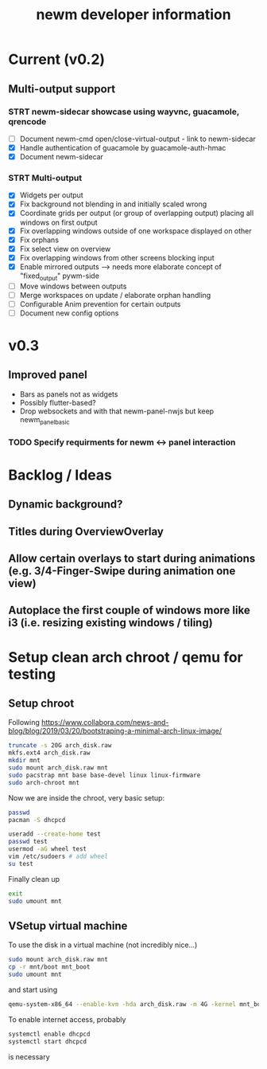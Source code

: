 #+TITLE: newm developer information

* Current (v0.2)
** Multi-output support
*** STRT newm-sidecar showcase using wayvnc, guacamole, qrencode
- [ ] Document newm-cmd open/close-virtual-output - link to newm-sidecar
- [X] Handle authentication of guacamole by guacamole-auth-hmac
- [X] Document newm-sidecar
*** STRT Multi-output
- [X] Widgets per output
- [X] Fix background not blending in and initially scaled wrong
- [X] Coordinate grids per output (or group of overlapping output) placing all windows on first output
- [X] Fix overlapping windows outside of one workspace displayed on other
- [X] Fix orphans
- [X] Fix select view on overview
- [X] Fix  overlapping windows from other screens blocking input
- [X] Enable mirrored outputs --> needs more elaborate concept of "fixed_output" pywm-side
- [ ] Move windows between outputs
- [ ] Merge workspaces on update / elaborate orphan handling
- [ ] Configurable Anim prevention for certain outputs
- [ ] Document new config options

* v0.3
** Improved panel
- Bars as panels not as widgets
- Possibly flutter-based?
- Drop websockets and with that newm-panel-nwjs but keep newm_panel_basic
*** TODO Specify requirments for newm <-> panel interaction

* Backlog / Ideas
** Dynamic background?
** Titles during OverviewOverlay
** Allow certain overlays to start during animations (e.g. 3/4-Finger-Swipe during animation one view)
** Autoplace the first couple of windows more like i3 (i.e. resizing existing windows / tiling)


* Setup clean arch chroot / qemu for testing

** Setup chroot

Following https://www.collabora.com/news-and-blog/blog/2019/03/20/bootstraping-a-minimal-arch-linux-image/

#+BEGIN_SRC sh
truncate -s 20G arch_disk.raw
mkfs.ext4 arch_disk.raw
mkdir mnt
sudo mount arch_disk.raw mnt
sudo pacstrap mnt base base-devel linux linux-firmware
sudo arch-chroot mnt
#+END_SRC

Now we are inside the chroot, very basic setup:

#+BEGIN_SRC sh
passwd
pacman -S dhcpcd

useradd --create-home test
passwd test
usermod -aG wheel test
vim /etc/sudoers # add wheel
su test
#+END_SRC

Finally clean up

#+BEGIN_SRC sh
exit
sudo umount mnt
#+END_SRC

** VSetup virtual machine

To use the disk in a virtual machine (not incredibly nice...)

#+BEGIN_SRC sh
sudo mount arch_disk.raw mnt
cp -r mnt/boot mnt_boot
sudo umount mnt
#+END_SRC

and start using

#+BEGIN_SRC sh
qemu-system-x86_64 --enable-kvm -hda arch_disk.raw -m 4G -kernel mnt_boot/vmlinuz-linux -initrd mnt_boot/initramfs-linux[-fallback].img -append "root=/dev/sda rw" -vga virtio
#+END_SRC

To enable internet access, probably

#+BEGIN_SRC sh
systemctl enable dhcpcd
systemctl start dhcpcd
#+END_SRC

is necessary
